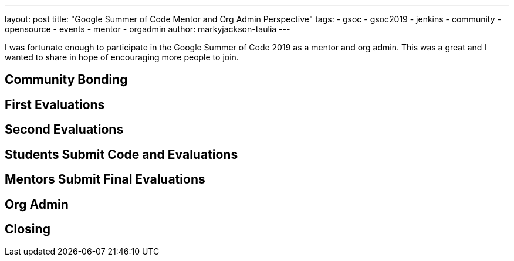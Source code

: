 ---
layout: post
title: "Google Summer of Code Mentor and Org Admin Perspective"
tags:
- gsoc
- gsoc2019
- jenkins
- community
- opensource
- events
- mentor
- orgadmin
author: markyjackson-taulia
---

I was fortunate enough to participate in the Google Summer of Code 2019 as a mentor and org admin. This was a great
and I wanted to share in hope of encouraging more people to join.

== Community Bonding

== First Evaluations

== Second Evaluations

== Students Submit Code and Evaluations

== Mentors Submit Final Evaluations

== Org Admin

== Closing
